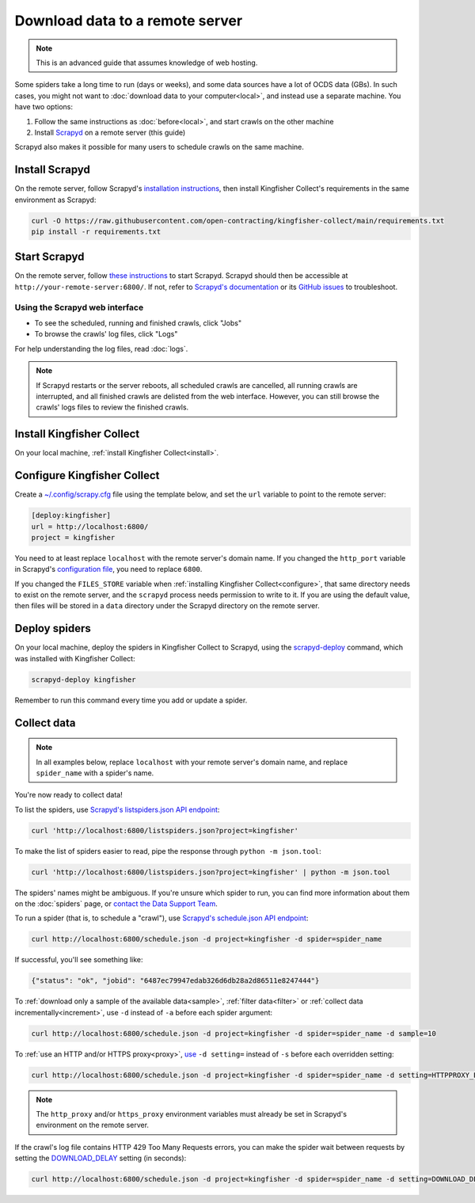 Download data to a remote server
================================

.. note::

   This is an advanced guide that assumes knowledge of web hosting.

Some spiders take a long time to run (days or weeks), and some data sources have a lot of OCDS data (GBs). In such cases, you might not want to :doc:`download data to your computer<local>`, and instead use a separate machine. You have two options:

#. Follow the same instructions as :doc:`before<local>`, and start crawls on the other machine
#. Install `Scrapyd <https://scrapyd.readthedocs.io/>`__ on a remote server (this guide)

Scrapyd also makes it possible for many users to schedule crawls on the same machine.

Install Scrapyd
---------------

On the remote server, follow Scrapyd's `installation instructions <https://scrapyd.readthedocs.io/en/stable/install.html>`__, then install Kingfisher Collect's requirements in the same environment as Scrapyd:

.. code-block:: bash

   curl -O https://raw.githubusercontent.com/open-contracting/kingfisher-collect/main/requirements.txt
   pip install -r requirements.txt

Start Scrapyd
-------------

On the remote server, follow `these instructions <https://scrapyd.readthedocs.io/en/latest/overview.html#starting-scrapyd>`__ to start Scrapyd. Scrapyd should then be accessible at ``http://your-remote-server:6800/``. If not, refer to `Scrapyd's documentation <http://scrapyd.readthedocs.org/>`__ or its `GitHub issues <https://github.com/scrapy/scrapyd/issues>`__ to troubleshoot.

Using the Scrapyd web interface
~~~~~~~~~~~~~~~~~~~~~~~~~~~~~~~

-  To see the scheduled, running and finished crawls, click "Jobs"
-  To browse the crawls' log files, click "Logs"

For help understanding the log files, read :doc:`logs`.

.. note::

   If Scrapyd restarts or the server reboots, all scheduled crawls are cancelled, all running crawls are interrupted, and all finished crawls are delisted from the web interface. However, you can still browse the crawls' logs files to review the finished crawls.

Install Kingfisher Collect
--------------------------

On your local machine, :ref:`install Kingfisher Collect<install>`.

Configure Kingfisher Collect
----------------------------

Create a `~/.config/scrapy.cfg <https://github.com/scrapy/scrapyd-client#targets>`__ file using the template below, and set the ``url`` variable to point to the remote server:

.. code-block:: ini

   [deploy:kingfisher]
   url = http://localhost:6800/
   project = kingfisher

You need to at least replace ``localhost`` with the remote server's domain name. If you changed the ``http_port`` variable in Scrapyd's `configuration file <https://scrapyd.readthedocs.io/en/stable/config.html>`__, you need to replace ``6800``.

If you changed the ``FILES_STORE`` variable when :ref:`installing Kingfisher Collect<configure>`, that same directory needs to exist on the remote server, and the ``scrapyd`` process needs permission to write to it. If you are using the default value, then files will be stored in a ``data`` directory under the Scrapyd directory on the remote server.

Deploy spiders
--------------

On your local machine, deploy the spiders in Kingfisher Collect to Scrapyd, using the `scrapyd-deploy <https://github.com/scrapy/scrapyd-client/blob/v1.1.0/README.rst>`__ command, which was installed with Kingfisher Collect:

.. code-block:: bash

   scrapyd-deploy kingfisher

Remember to run this command every time you add or update a spider.

Collect data
------------

.. note::

   In all examples below, replace ``localhost`` with your remote server's domain name, and replace ``spider_name`` with a spider's name.

You're now ready to collect data!

To list the spiders, use `Scrapyd's listspiders.json API endpoint <https://scrapyd.readthedocs.io/en/stable/api.html#listspiders-json>`__:

.. code-block:: bash

   curl 'http://localhost:6800/listspiders.json?project=kingfisher'

To make the list of spiders easier to read, pipe the response through ``python -m json.tool``:

.. code-block:: bash

   curl 'http://localhost:6800/listspiders.json?project=kingfisher' | python -m json.tool

The spiders' names might be ambiguous. If you're unsure which spider to run, you can find more information about them on the :doc:`spiders` page, or `contact the Data Support Team <data@open-contracting.org>`__.

To run a spider (that is, to schedule a "crawl"), use `Scrapyd's schedule.json API endpoint <https://scrapyd.readthedocs.io/en/stable/api.html#schedule-json>`__:

.. code-block:: bash

   curl http://localhost:6800/schedule.json -d project=kingfisher -d spider=spider_name

If successful, you'll see something like:

.. code-block:: json

   {"status": "ok", "jobid": "6487ec79947edab326d6db28a2d86511e8247444"}

To :ref:`download only a sample of the available data<sample>`, :ref:`filter data<filter>` or :ref:`collect data incrementally<increment>`, use ``-d`` instead of ``-a`` before each spider argument:

.. code-block:: bash

   curl http://localhost:6800/schedule.json -d project=kingfisher -d spider=spider_name -d sample=10

To :ref:`use an HTTP and/or HTTPS proxy<proxy>`, `use <https://scrapyd.readthedocs.io/en/stable/api.html#schedule-json>`__ ``-d setting=`` instead of ``-s`` before each overridden setting:

.. code-block:: bash

   curl http://localhost:6800/schedule.json -d project=kingfisher -d spider=spider_name -d setting=HTTPPROXY_ENABLED=True

.. note::

   The ``http_proxy`` and/or ``https_proxy`` environment variables must already be set in Scrapyd's environment on the remote server.

If the crawl's log file contains HTTP 429 Too Many Requests errors, you can make the spider wait between requests by setting the `DOWNLOAD_DELAY <https://docs.scrapy.org/en/latest/topics/settings.html#download-delay>`__ setting (in seconds):

.. code-block:: bash

   curl http://localhost:6800/schedule.json -d project=kingfisher -d spider=spider_name -d setting=DOWNLOAD_DELAY=1
